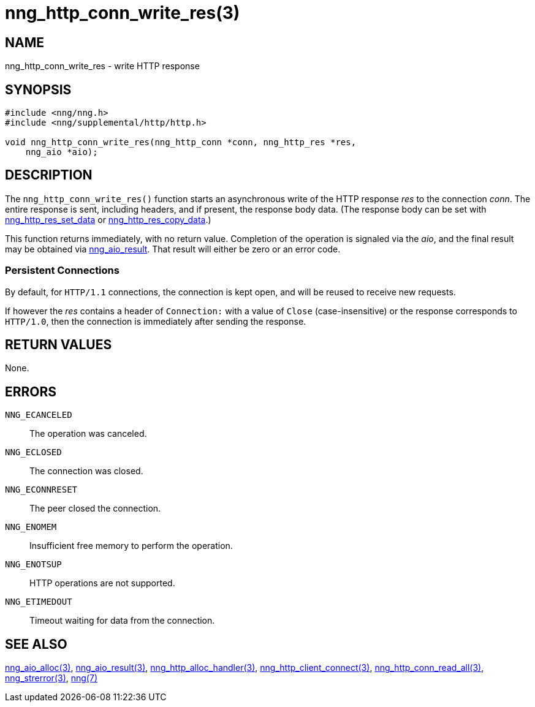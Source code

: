 = nng_http_conn_write_res(3)
//
// Copyright 2018 Staysail Systems, Inc. <info@staysail.tech>
// Copyright 2018 Capitar IT Group BV <info@capitar.com>
//
// This document is supplied under the terms of the MIT License, a
// copy of which should be located in the distribution where this
// file was obtained (LICENSE.txt).  A copy of the license may also be
// found online at https://opensource.org/licenses/MIT.
//

== NAME

nng_http_conn_write_res - write HTTP response

== SYNOPSIS

[source, c]
-----------
#include <nng/nng.h>
#include <nng/supplemental/http/http.h>

void nng_http_conn_write_res(nng_http_conn *conn, nng_http_res *res,
    nng_aio *aio);
-----------

== DESCRIPTION

The `nng_http_conn_write_res()` function starts an asynchronous write of
the HTTP response _res_ to the connection _conn_.  The entire response is sent,
including headers, and if present, the response body data.  (The
response body can be set with
<<nng_http_res_set_data#,nng_http_res_set_data>> or
<<nng_http_res_copy_data#,nng_http_res_copy_data>>.)

This function returns immediately, with no return value.  Completion of
the operation is signaled via the _aio_, and the final result may be
obtained via <<nng_aio_result#,nng_aio_result>>. That result will
either be zero or an error code.

=== Persistent Connections

By default, for `HTTP/1.1` connections, the connection is kept open, and
will be reused to receive new requests.

If however the _res_ contains a header of `Connection:` with a value 
of `Close` (case-insensitive) or the response corresponds to `HTTP/1.0`,
then the connection is immediately after sending the response.

== RETURN VALUES

None.

== ERRORS

`NNG_ECANCELED`:: The operation was canceled.
`NNG_ECLOSED`:: The connection was closed.
`NNG_ECONNRESET`:: The peer closed the connection.
`NNG_ENOMEM`:: Insufficient free memory to perform the operation.
`NNG_ENOTSUP`:: HTTP operations are not supported.
`NNG_ETIMEDOUT`:: Timeout waiting for data from the connection.

== SEE ALSO

<<nng_aio_alloc#,nng_aio_alloc(3)>>,
<<nng_aio_result#,nng_aio_result(3)>>,
<<nng_http_alloc_handler#,nng_http_alloc_handler(3)>>,
<<nng_http_client_connect#,nng_http_client_connect(3)>>,
<<nng_http_conn_read_all#,nng_http_conn_read_all(3)>>,
<<nng_strerror#,nng_strerror(3)>>,
<<nng#,nng(7)>>
